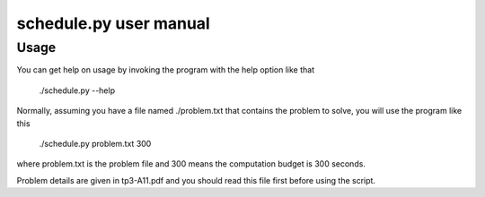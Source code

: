 ================================================================================
schedule.py user manual
================================================================================


Usage
================================================================================
You can get help on usage by invoking the program with the help option like that

    ./schedule.py --help

Normally, assuming you have a file named ./problem.txt that contains the 
problem to solve, you will use the program like this

    ./schedule.py problem.txt 300

where problem.txt is the problem file and 300 means the computation budget is
300 seconds.

Problem details are given in tp3-A11.pdf and you should read this file first
before using the script.